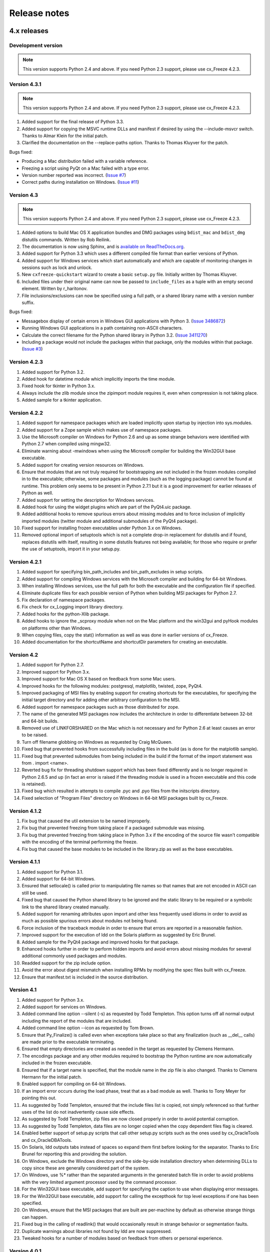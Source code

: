 
Release notes
=============

4.x releases
############

Development version
-------------------

.. note:: This version supports Python 2.4 and above. If you need Python 2.3
   support, please use cx_Freeze 4.2.3.


Version 4.3.1
-------------

.. note:: This version supports Python 2.4 and above. If you need Python 2.3
   support, please use cx_Freeze 4.2.3.

1) Added support for the final release of Python 3.3.
2) Added support for copying the MSVC runtime DLLs and manifest if desired by
   using the --include-msvcr switch. Thanks to Almar Klein for the initial
   patch.
3) Clarified the documentation on the --replace-paths option. Thanks to Thomas
   Kluyver for the patch.

Bugs fixed:

* Producing a Mac distribution failed with a variable reference.
* Freezing a script using PyQt on a Mac failed with a type error.
* Version number reported was incorrect.
  (`Issue #7 <https://bitbucket.org/anthony_tuininga/cx_freeze/issue/7/bad-version-for-43>`_)
* Correct paths during installation on Windows.
  (`Issue #11 <https://bitbucket.org/anthony_tuininga/cx_freeze/issue/11/incorrect-paths-in-installed-cxfreeze#comment-2425986>`_)


Version 4.3
-----------

.. note:: This version supports Python 2.4 and above. If you need Python 2.3
   support, please use cx_Freeze 4.2.3.

1) Added options to build Mac OS X application bundles and DMG packages using
   ``bdist_mac`` and ``bdist_dmg`` distutils commands. Written by Rob Reilink.
2) The documentation is now using Sphinx, and is `available on ReadTheDocs.org
   <http://cx_freeze.readthedocs.org/en/latest/index.html>`_.
3) Added support for Python 3.3 which uses a different compiled file format
   than earlier versions of Python.
4) Added support for Windows services which start automatically and which are
   capable of monitoring changes in sessions such as lock and unlock.
5) New ``cxfreeze-quickstart`` wizard to create a basic ``setup.py`` file.
   Initially written by Thomas Kluyver.
6) Included files under their original name can now be passed to
   ``include_files`` as a tuple with an empty second element. Written by
   r_haritonov.
7) File inclusions/exclusions can now be specified using a full path, or a
   shared library name with a version number suffix.

Bugs fixed:

* Messagebox display of certain errors in Windows GUI applications with Python 3.
  (`Issue 3486872 <http://sourceforge.net/tracker/?func=detail&aid=3486872&group_id=84937&atid=574390>`_)
* Running Windows GUI applications in a path containing non-ASCII characters.
* Calculate the correct filename for the Python shared library in Python 3.2.
  (`Issue 3411270 <http://sourceforge.net/tracker/?func=detail&aid=3411270&group_id=84937&atid=574390>`_)
* Including a package would not include the packages within that package, only
  the modules within that package.
  (`Issue #3 <https://bitbucket.org/anthony_tuininga/cx_freeze/issue/3/subpackages-on-windows>`_)


Version 4.2.3
-------------

1) Added support for Python 3.2.
2) Added hook for datetime module which implicitly imports the time module.
3) Fixed hook for tkinter in Python 3.x.
4) Always include the zlib module since the zipimport module requires it,
   even when compression is not taking place.
5) Added sample for a tkinter application.

Version 4.2.2
-------------

1) Added support for namespace packages which are loaded implicitly upon
   startup by injection into sys.modules.
2) Added support for a Zope sample which makes use of namespace packages.
3) Use the Microsoft compiler on Windows for Python 2.6 and up as some
   strange behaviors were identified with Python 2.7 when compiled using
   mingw32.
4) Eliminate warning about -mwindows when using the Microsoft compiler for
   building the Win32GUI base executable.
5) Added support for creating version resources on Windows.
6) Ensure that modules that are not truly required for bootstrapping are not
   included in the frozen modules compiled in to the executable; otherwise,
   some packages and modules (such as the logging package) cannot be found at
   runtime. This problem only seems to be present in Python 2.7.1 but it is a
   good improvement for earlier releases of Python as well.
7) Added support for setting the description for Windows services.
8) Added hook for using the widget plugins which are part of the PyQt4.uic
   package.
9) Added additional hooks to remove spurious errors about missing modules
   and to force inclusion of implicitly imported modules (twitter module
   and additional submodules of the PyQt4 package).
10) Fixed support for installing frozen executables under Python 3.x on
    Windows.
11) Removed optional import of setuptools which is not a complete drop-in
    replacement for distutils and if found, replaces distutils with itself,
    resulting in some distutils features not being available; for those who
    require or prefer the use of setuptools, import it in your setup.py.

Version 4.2.1
-------------

1) Added support for specifying bin_path_includes and bin_path_excludes in
   setup scripts.
2) Added support for compiling Windows services with the Microsoft compiler
   and building for 64-bit Windows.
3) When installing Windows services, use the full path for both the executable
   and the configuration file if specified.
4) Eliminate duplicate files for each possible version of Python when building
   MSI packages for Python 2.7.
5) Fix declaration of namespace packages.
6) Fix check for cx_Logging import library directory.
7) Added hooks for the python-Xlib package.
8) Added hooks to ignore the _scproxy module when not on the Mac platform and
   the win32gui and pyHook modules on platforms other than Windows.
9) When copying files, copy the stat() information as well as was done in
   earlier versions of cx_Freeze.
10) Added documentation for the shortcutName and shortcutDir parameters for
    creating an executable.

Version 4.2
-----------

1) Added support for Python 2.7.
2) Improved support for Python 3.x.
3) Improved support for Mac OS X based on feedback from some Mac users.
4) Improved hooks for the following modules: postgresql, matplotlib, twisted,
   zope, PyQt4.
5) Improved packaging of MSI files by enabling support for creating shortcuts
   for the executables, for specifying the initial target directory and for
   adding other arbitrary configuration to the MSI.
6) Added support for namespace packages such as those distributed for zope.
7) The name of the generated MSI packages now includes the architecture in
   order to differentiate between 32-bit and 64-bit builds.
8) Removed use of LINKFORSHARED on the Mac which is not necessary and for
   Python 2.6 at least causes an error to be raised.
9) Turn off filename globbing on Windows as requested by Craig McQueen.
10) Fixed bug that prevented hooks from successfully including files in the
    build (as is done for the matplotlib sample).
11) Fixed bug that prevented submodules from being included in the build if the
    format of the import statement was from . import <name>.
12) Reverted bug fix for threading shutdown support which has been fixed
    differently and is no longer required in Python 2.6.5 and up (in fact an
    error is raised if the threading module is used in a frozen executable and
    this code is retained).
13) Fixed bug which resulted in attempts to compile .pyc and .pyo files from
    the initscripts directory.
14) Fixed selection of "Program Files" directory on Windows in 64-bit MSI
    packages built by cx_Freeze.

Version 4.1.2
-------------

1) Fix bug that caused the util extension to be named improperly.
2) Fix bug that prevented freezing from taking place if a packaged submodule
   was missing.
3) Fix bug that prevented freezing from taking place in Python 3.x if the
   encoding of the source file wasn't compatible with the encoding of the
   terminal performing the freeze.
4) Fix bug that caused the base modules to be included in the library.zip as
   well as the base executables.

Version 4.1.1
-------------

1) Added support for Python 3.1.
2) Added support for 64-bit Windows.
3) Ensured that setlocale() is called prior to manipulating file names so
   that names that are not encoded in ASCII can still be used.
4) Fixed bug that caused the Python shared library to be ignored and the
   static library to be required or a symbolic link to the shared library
   created manually.
5) Added support for renaming attributes upon import and other less
   frequently used idioms in order to avoid as much as possible spurious
   errors about modules not being found.
6) Force inclusion of the traceback module in order to ensure that errors are
   reported in a reasonable fashion.
7) Improved support for the execution of ldd on the Solaris platform as
   suggested by Eric Brunel.
8) Added sample for the PyQt4 package and improved hooks for that package.
9) Enhanced hooks further in order to perform hidden imports and avoid errors
   about missing modules for several additional commonly used packages and
   modules.
10) Readded support for the zip include option.
11) Avoid the error about digest mismatch when installing RPMs by modifying
    the spec files built with cx_Freeze.
12) Ensure that manifest.txt is included in the source distribution.

Version 4.1
-----------

1) Added support for Python 3.x.
2) Added support for services on Windows.
3) Added command line option --silent (-s) as requested by Todd Templeton.
   This option turns off all normal output including the report of the modules
   that are included.
4) Added command line option --icon as requested by Tom Brown.
5) Ensure that Py_Finalize() is called even when exceptions take place so that
   any finalization (such as __del__ calls) are made prior to the executable
   terminating.
6) Ensured that empty directories are created as needed in the target as
   requested by Clemens Hermann.
7) The encodings package and any other modules required to bootstrap the
   Python runtime are now automatically included in the frozen executable.
8) Ensured that if a target name is specified, that the module name in the zip
   file is also changed. Thanks to Clemens Hermann for the initial patch.
9) Enabled support for compiling on 64-bit Windows.
10) If an import error occurs during the load phase, treat that as a bad module
    as well. Thanks to Tony Meyer for pointing this out.
11) As suggested by Todd Templeton, ensured that the include files list is
    copied, not simply referenced so that further uses of the list do not
    inadvertently cause side effects.
12) As suggested by Todd Templeton, zip files are now closed properly in order
    to avoid potential corruption.
13) As suggested by Todd Templeton, data files are no longer copied when the
    copy dependent files flag is cleared.
14) Enabled better support of setup.py scripts that call other setup.py
    scripts such as the ones used by cx_OracleTools and cx_OracleDBATools.
15) On Solaris, ldd outputs tabs instead of spaces so expand them first before
    looking for the separator. Thanks to Eric Brunel for reporting this and
    providing the solution.
16) On Windows, exclude the Windows directory and the side-by-side installation
    directory when determining DLLs to copy since these are generally
    considered part of the system.
17) On Windows, use %* rather than the separated arguments in the generated
    batch file in order to avoid problems with the very limited argument
    processor used by the command processor.
18) For the Win32GUI base executable, add support for specifying the caption to
    use when displaying error messages.
19) For the Win32GUI base executable, add support for calling the excepthook
    for top level exceptions if one has been specified.
20) On Windows, ensure that the MSI packages that are built are per-machine
    by default as otherwise strange things can happen.
21) Fixed bug in the calling of readlink() that would occasionally result in
    strange behavior or segmentation faults.
22) Duplicate warnings about libraries not found by ldd are now suppressed.
23) Tweaked hooks for a number of modules based on feedback from others or
    personal experience.

Version 4.0.1
-------------

1) Added support for Python 2.6. On Windows a manifest file is now required
   because of the switch to using the new Microsoft C runtime.
2) Ensure that hooks are run for builtin modules.

Version 4.0
-----------

1) Added support for copying files to the target directory.
2) Added support for a hook that runs when a module is missing.
3) Added support for binary path includes as well as excludes; use sequences
   rather than dictionaries as a more convenient API; exclude the standard
   locations for 32-bit and 64-bit libaries in multi-architecture systems.
4) Added support for searching zip files (egg files) for modules.
5) Added support for handling system exit exceptions similarly to what Python
   does itself as requested by Sylvain.
6) Added code to wait for threads to shut down like the normal Python
   interpreter does. Thanks to Mariano Disanzo for discovering this
   discrepancy.
7) Hooks added or modified based on feedback from many people.
8) Don't include the version name in the display name of the MSI.
9) Use the OS dependent path normalization routines rather than simply use the
   lowercase value as on Unix case is important; thanks to Artie Eoff for
   pointing this out.
10) Include a version attribute in the cx_Freeze package and display it in the
    output for the --version option to the script.
11) Include build instructions as requested by Norbert Sebok.
12) Add support for copying files when modules are included which require data
    files to operate properly; add support for copying the necessary files for
    the Tkinter and matplotlib modules.
13) Handle deferred imports recursively as needed; ensure that from lists do
    not automatically indicate that they are part of the module or the deferred
    import processing doesn't actually work!
14) Handle the situation where a module imports everything from a package and
    the __all__ variable has been defined but the package has not actually
    imported everything in the __all__ variable during initialization.
15) Modified license text to more closely match the Python Software Foundation
    license as was intended.
16) Added sample script for freezing an application using matplotlib.
17) Renamed freeze to cxfreeze to avoid conflict with another package that uses
    that executable as requested by Siegfried Gevatter.

Version 4.0b1
-------------

1) Added support for placing modules in library.zip or in a separate zip file
   for each executable that is produced.
2) Added support for copying binary dependent files (DLLs and shared
   libraries)
3) Added support for including all submodules in a package
4) Added support for including icons in Windows executables
5) Added support for constants module which can be used for determining
   certain build constants at runtime
6) Added support for relative imports available in Python 2.5 and up
7) Added support for building Windows installers (Python 2.5 and up) and
   RPM packages
8) Added support for distutils configuration scripts
9) Added support for hooks which can force inclusion or exclusion of modules
   when certain modules are included
10) Added documentation and samples
11) Added setup.py for building the cx_Freeze package instead of a script
    used to build only the frozen bases
12) FreezePython renamed to a script called freeze in the Python distribution
13) On Linux and other platforms that support it set LD_RUN_PATH to include
    the directory in which the executable is located

Older versions
##############

Version 3.0.3
-------------

1) In Common.c, used MAXPATHLEN defined in the Python OS independent include
   file rather than the PATH_MAX define which is OS dependent and is not
   available on IRIX as noted by Andrew Jones.
2) In the initscript ConsoleSetLibPath.py, added lines from initscript
   Console.py that should have been there since the only difference between
   that script and this one is the automatic re-execution of the executable.
3) Added an explicit "import encodings" to the initscripts in order to handle
   Unicode encodings a little better. Thanks to Ralf Schmitt for pointing out
   the problem and its solution.
4) Generated a meaningful name for the extension loader script so that it is
   clear which particular extension module is being loaded when an exception
   is being raised.
5) In MakeFrozenBases.py, use distutils to figure out a few more
   platform-dependent linker flags as suggested by Ralf Schmitt.

Version 3.0.2
-------------

1) Add support for compressing the byte code in the zip files that are
   produced.
2) Add better support for the win32com package as requested by Barry Scott.
3) Prevent deletion of target file if it happens to be identical to the
   source file.
4) Include additional flags for local modifications to a Python build as
   suggested by Benjamin Rutt.
5) Expanded instructions for building cx_Freeze from source based on a
   suggestion from Gregg Lind.
6) Fix typo in help string.

Version 3.0.1
-------------

1) Added option --default-path which is used to specify the path used when
   finding modules. This is particularly useful when performing cross
   compilations (such as for building a frozen executable for Windows CE).
2) Added option --shared-lib-name which can be used to specify the name of
   the shared library (DLL) implementing the Python runtime that is required
   for the frozen executable to work. This option is also particularly useful
   when cross compiling since the normal method for determining this
   information cannot be used.
3) Added option --zip-include which allows for additional files to be added
   to the zip file that contains the modules that implement the Python
   script. Thanks to Barray Warsaw for providing the initial patch.
4) Added support for handling read-only files properly. Thanks to Peter
   Grayson for pointing out the problem and providing a solution.
5) Added support for a frozen executable to be a symbolic link. Thanks to
   Robert Kiendl for providing the initial patch.
6) Enhanced the support for running a frozen executable that uses an existing
   Python installation to locate modules it requires. This is primarily of
   use for embedding Python where the interface is C but the ability to run
   from source is still desired.
7) Modified the documentation to indicate that building from source on
   Windows currently requires the mingw compiler (http://www.mingw.org).
8) Workaround the problem in Python 2.3 (fixed in Python 2.4) which causes a
   broken module to be left in sys.modules if an ImportError takes place
   during the execution of the code in that module. Thanks to Roger Binns
   for pointing this out.

Version 3.0
-----------

1) Ensure that ldd is only run on extension modules.
2) Allow for using a compiler other than gcc for building the frozen base
   executables by setting the environment variable CC.
3) Ensure that the import lock is not held while executing the main script;
   otherwise, attempts to import a module within a thread will hang that
   thread as noted by Roger Binns.
4) Added support for replacing the paths in all frozen modules with something
   else (so that for example the path of the machine on which the freezing
   was done is not displayed in tracebacks)

Version 3.0 beta3
-----------------

1) Explicitly include the warnings module so that at runtime warnings are
   suppressed as when running Python normally.
2) Improve the extension loader so that an ImportError is raised when the
   dynamic module is not located; otherwise an error about missing attributes
   is raised instead.
3) Extension loaders are only created when copying dependencies since the
   normal module should be loadable in the situation where a Python
   installation is available.
4) Added support for Python 2.4.
5) Fixed the dependency checking for wxPython to be a little more
   intelligent.

Version 3.0 beta2
-----------------

1) Fix issues with locating the initscripts and bases relative to the
   directory in which the executable was started.
2) Added new base executable ConsoleKeepPath which is used when an existing
   Python installation is required (such as for FreezePython itself).
3) Forced the existence of a Python installation to be ignored when using the
   standard Console base executable.
4) Remove the existing file when copying dependent files; otherwise, an error
   is raised when attempting to overwrite read-only files.
5) Added option -O (or -OO) to FreezePython to set the optimization used when
   generating bytecode.

Version 3.0 beta1
-----------------

1) cx_Freeze now requires Python 2.3 or higher since it takes advantage of
   the ability of Python 2.3 and higher to import modules from zip files.
   This makes the freezing process considerably simpler and also allows for
   the execution of multiple frozen packages (such as found in COM servers or
   shared libraries) without requiring modification to the Python modules.
2) All external dependencies have been removed. cx_Freeze now only requires
   a standard Python distribution to do its work.
3) Added the ability to define the initialization scripts that cx_Freeze uses
   on startup of the frozen program. Previously, these scripts were written
   in C and could not easily be changed; now they are written in Python and
   can be found in the initscripts directory (and chosen with the
   new --init-script option to FreezePython).
4) The base executable ConsoleSetLibPath has been removed and replaced with
   the initscript ConsoleSetLibPath.
5) Removed base executables for Win32 services and Win32 COM servers. This
   functionality will be restored in the future but it is not currently in a
   state that is ready for release. If this functionality is required, please
   use py2exe or contact me for my work in progress.
6) The attribute sys.frozen is now set so that more recent pywin32 modules
   work as expected when frozen.
7) Added option --include-path to FreezePython to allow overriding of
   sys.path without modifying the environment variable PYTHONPATH.
8) Added option --target-dir/--install-dir to specify the directory in which
   the frozen executable and its dependencies will be placed.
9) Removed the option --shared-lib since it was used for building shared
   libraries and can be managed with the initscript SharedLib.py.
10) MakeFrozenBases.py now checks the platform specific include directory as
    requested by Michael Partridge.


Version 2.2
-----------

1) Add option (--ext-list-file) to FreezePython to write the list of
   extensions copied to the installation directory to a file. This option is
   useful in cases where multiple builds are performed into the same
   installation directory.
2) Pass the arguments on the command line through to Win32 GUI applications.
   Thanks to Michael Porter for pointing this out.
3) Link directly against the python DLL when building the frozen bases on
   Windows, thus eliminating the need for building an import library.
4) Force sys.path to include the directory in which the script to be frozen
   is found.
5) Make sure that the installation directory exists before attempting to
   copy the target binary into it.
6) The Win32GUI base has been modified to display fatal errors in message
   boxes, rather than printing errors to stderr, since on Windows the
   standard file IO handles are all closed.

Version 2.1
-----------

1) Remove dependency on Python 2.2. Thanks to Paul Moore for not only
   pointing it out but providing patches.
2) Set up the list of frozen modules in advance, rather than doing it after
   Python is initialized so that implicit imports done by Python can be
   satisfied. The bug in Python 2.3 that demonstrated this issue has been
   fixed in the first release candidate. Thanks to Thomas Heller for pointing
   out the obvious in this instance!
3) Added additional base executable (ConsoleSetLibPath) to support setting
   the LD_LIBRARY_PATH variable on Unix platforms and restarting the
   executable to put the new setting into effect. This is primarily of use
   in distributing wxPython applications on Unix where the shared library
   has an embedded RPATH value which can cause problems.
4) Small improvements of documentation based on feedback from several people.
5) Print information about the files written or copied during the freezing
   process.
6) Do not copy extensions when freezing if the path is being overridden since
   it is expected that a full Python installation is available to the target
   users of the frozen binary.
7) Provide meaningful error message when the wxPython library cannot be
   found during the freezing process.

Version 2.0
-----------

1) Added support for in process (DLL) COM servers using PythonCOM.
2) Ensured that the frozen flag is set prior to determining the full path for
   the program in order to avoid warnings about Python not being found on
   some platforms.
3) Added include file and resource file to the source tree to avoid the
   dependency on the Wine message compiler for Win32 builds.
4) Dropped the option --copy-extensions; this now happens automatically since
   the resulting binary is useless without them.
5) Added a sample for building a Win32 service.
6) Make use of improved modules from Python 2.3 (which function under 2.2)

Version 1.1
-----------

1) Fixed import error with C extensions in packages; thanks to Thomas Heller
   for pointing out the solution to this problem.
2) Added options to FreezePython to allow for the inclusion of modules which
   will not be found by the module finder (--include-modules) and the
   exclusion of modules which will be found by the module finder but should
   not be included (--exclude-modules).
3) Fixed typo in README.txt.
